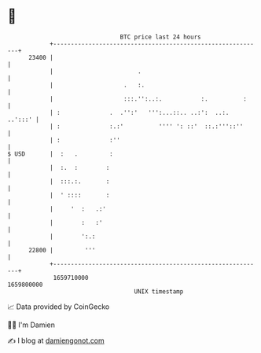 * 👋

#+begin_example
                                   BTC price last 24 hours                    
               +------------------------------------------------------------+ 
         23400 |                                                            | 
               |                        .                                   | 
               |                    .   :.                                  | 
               |                    :::.'':..:.           :.          :     | 
               | :              .  .'':'   ''':...::.. ..:':  ..:.  ..':::' | 
               | :              :.:'          '''' ': ::'  ::.:'''::''      | 
               | :              :''                                         | 
   $ USD       |  :   .         :                                           | 
               |  :.  :        :                                            | 
               |  :::.:.       :                                            | 
               |  ' ::::       :                                            | 
               |     '  :   .:'                                             | 
               |        :   :'                                              | 
               |        ':.:                                                | 
         22800 |         '''                                                | 
               +------------------------------------------------------------+ 
                1659710000                                        1659800000  
                                       UNIX timestamp                         
#+end_example
📈 Data provided by CoinGecko

🧑‍💻 I'm Damien

✍️ I blog at [[https://www.damiengonot.com][damiengonot.com]]
